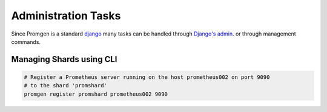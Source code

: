 Administration Tasks
====================

Since Promgen is a standard `django <https://www.djangoproject.com/>`__ many tasks can be handled through `Django's admin <https://docs.djangoproject.com/en/1.11/ref/contrib/admin/>`__. or through management commands.

.. image:: /images/admin.png

Managing Shards using CLI
-------------------------

.. code-block:: bash

    # Register a Prometheus server running on the host prometheus002 on port 9090
    # to the shard 'promshard'
    promgen register promshard prometheus002 9090
